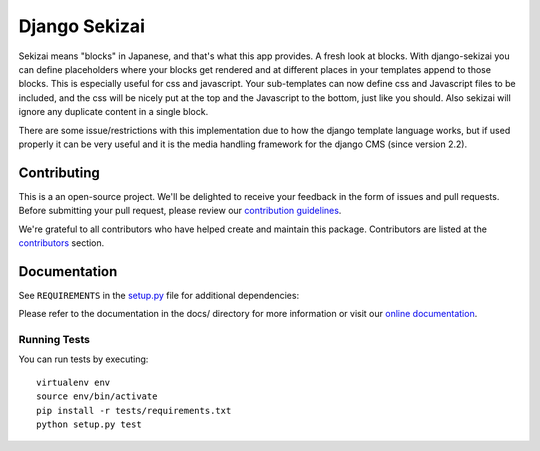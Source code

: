 ==============
Django Sekizai
==============

|pypi| |build| |coverage|

Sekizai means "blocks" in Japanese, and that's what this app provides. A fresh
look at blocks. With django-sekizai you can define placeholders where your
blocks get rendered and at different places in your templates append to those
blocks. This is especially useful for css and javascript. Your sub-templates can
now define css and Javascript files to be included, and the css will be nicely
put at the top and the Javascript to the bottom, just like you should. Also
sekizai will ignore any duplicate content in a single block.

There are some issue/restrictions with this implementation due to how the
django template language works, but if used properly it can be very useful and
it is the media handling framework for the django CMS (since version 2.2).


Contributing
============

This is a an open-source project. We'll be delighted to receive your
feedback in the form of issues and pull requests. Before submitting your
pull request, please review our `contribution guidelines
<http://docs.django-cms.org/en/latest/contributing/index.html>`_.

We're grateful to all contributors who have helped create and maintain this package.
Contributors are listed at the `contributors <https://github.com/divio/django-sekizai/graphs/contributors>`_
section.


Documentation
=============

See ``REQUIREMENTS`` in the `setup.py <https://github.com/divio/django-sekizai/blob/master/setup.py>`_
file for additional dependencies:

|python| |django|

Please refer to the documentation in the docs/ directory for more information or visit our
`online documentation <https://django-sekizai.readthedocs.io/en/latest/>`_.


Running Tests
-------------

You can run tests by executing::

    virtualenv env
    source env/bin/activate
    pip install -r tests/requirements.txt
    python setup.py test


.. |pypi| image:: https://badge.fury.io/py/django-sekizai.svg
    :target: http://badge.fury.io/py/django-sekizai
.. |build| image:: https://travis-ci.org/divio/django-sekizai.svg?branch=master
    :target: https://travis-ci.org/divio/django-sekizai
.. |coverage| image:: https://codecov.io/gh/divio/django-sekizai/branch/master/graph/badge.svg
    :target: https://codecov.io/gh/divio/django-sekizai

.. |python| image:: https://img.shields.io/badge/python-3.5+-blue.svg
    :target: https://pypi.org/project/django-sekizai/
.. |django| image:: https://img.shields.io/badge/django-2.2,%203.0,%203.1-blue.svg
    :target: https://www.djangoproject.com/

